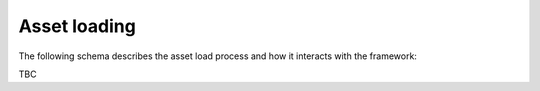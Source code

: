 ..
    :copyright: Copyright (c) 2022 ftrack

.. _introduction/how/load:

*************
Asset loading
*************

The following schema describes the asset load process and how it interacts with
the framework:

TBC


